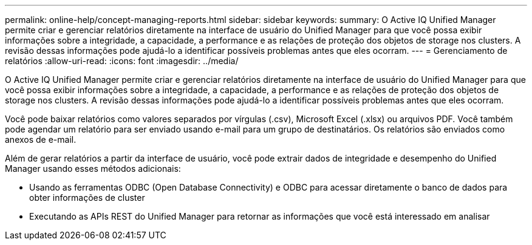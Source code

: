 ---
permalink: online-help/concept-managing-reports.html 
sidebar: sidebar 
keywords:  
summary: O Active IQ Unified Manager permite criar e gerenciar relatórios diretamente na interface de usuário do Unified Manager para que você possa exibir informações sobre a integridade, a capacidade, a performance e as relações de proteção dos objetos de storage nos clusters. A revisão dessas informações pode ajudá-lo a identificar possíveis problemas antes que eles ocorram. 
---
= Gerenciamento de relatórios
:allow-uri-read: 
:icons: font
:imagesdir: ../media/


[role="lead"]
O Active IQ Unified Manager permite criar e gerenciar relatórios diretamente na interface de usuário do Unified Manager para que você possa exibir informações sobre a integridade, a capacidade, a performance e as relações de proteção dos objetos de storage nos clusters. A revisão dessas informações pode ajudá-lo a identificar possíveis problemas antes que eles ocorram.

Você pode baixar relatórios como valores separados por vírgulas (.csv), Microsoft Excel (.xlsx) ou arquivos PDF. Você também pode agendar um relatório para ser enviado usando e-mail para um grupo de destinatários. Os relatórios são enviados como anexos de e-mail.

Além de gerar relatórios a partir da interface de usuário, você pode extrair dados de integridade e desempenho do Unified Manager usando esses métodos adicionais:

* Usando as ferramentas ODBC (Open Database Connectivity) e ODBC para acessar diretamente o banco de dados para obter informações de cluster
* Executando as APIs REST do Unified Manager para retornar as informações que você está interessado em analisar

